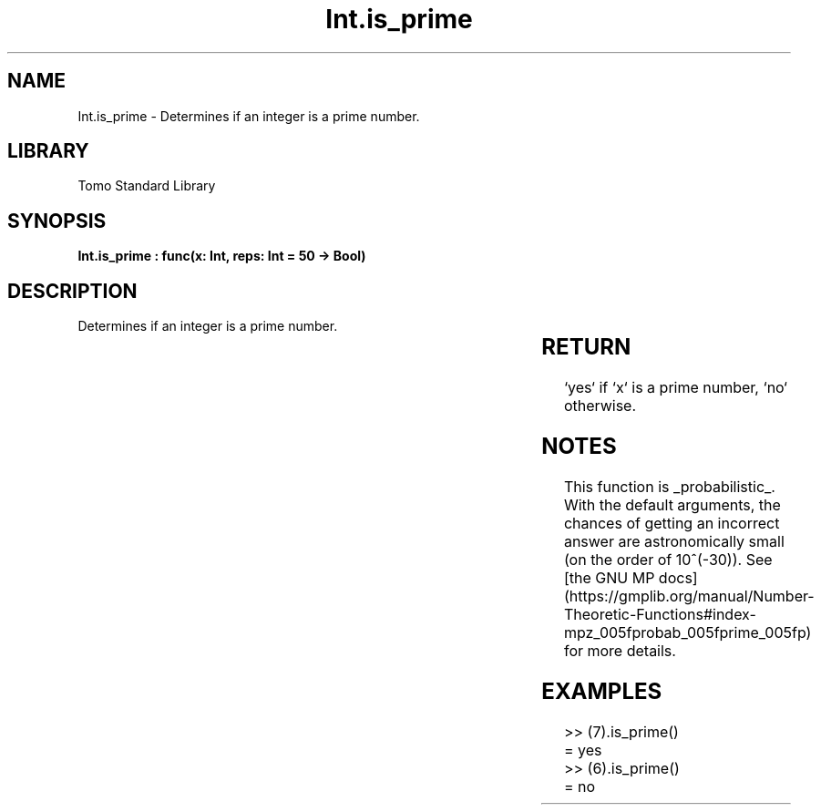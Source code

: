 '\" t
.\" Copyright (c) 2025 Bruce Hill
.\" All rights reserved.
.\"
.TH Int.is_prime 3 2025-04-19T14:30:40.360587 "Tomo man-pages"
.SH NAME
Int.is_prime \- Determines if an integer is a prime number.

.SH LIBRARY
Tomo Standard Library
.SH SYNOPSIS
.nf
.BI "Int.is_prime : func(x: Int, reps: Int = 50 -> Bool)"
.fi

.SH DESCRIPTION
Determines if an integer is a prime number.


.TS
allbox;
lb lb lbx lb
l l l l.
Name	Type	Description	Default
x	Int	The integer to be checked. 	-
reps	Int	The number of repetitions for primality tests. 	50
.TE
.SH RETURN
`yes` if `x` is a prime number, `no` otherwise.

.SH NOTES
This function is _probabilistic_. With the default arguments, the chances of getting an incorrect answer are astronomically small (on the order of 10^(-30)). See [the GNU MP docs](https://gmplib.org/manual/Number-Theoretic-Functions#index-mpz_005fprobab_005fprime_005fp) for more details.

.SH EXAMPLES
.EX
>> (7).is_prime()
= yes
>> (6).is_prime()
= no
.EE
